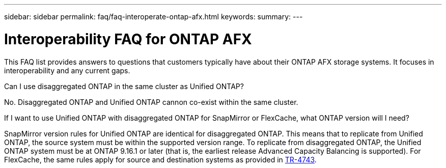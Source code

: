 ---
sidebar: sidebar
permalink: faq/faq-interoperate-ontap-afx.html
keywords: 
summary: 
---

= Interoperability FAQ for ONTAP AFX
:hardbreaks:
:nofooter:
:icons: font
:linkattrs:
:imagesdir: ../media/

[.lead]
This FAQ list provides answers to questions that customers typically have about their ONTAP AFX storage systems. It focuses in interoperability and any current gaps.

.Can I use disaggregated ONTAP in the same cluster as Unified ONTAP? 

No. Disaggregated ONTAP and Unified ONTAP cannon co-exist within the same cluster. 

.If I want to use Unified ONTAP with disaggregated ONTAP for SnapMirror or FlexCache, what ONTAP version will I need?

SnapMirror version rules for Unified ONTAP are identical for disaggregated ONTAP. This means that to replicate from Unified ONTAP, the source system must be within the supported version range. To replicate from disaggregated ONTAP, the Unified ONTAP system must be at ONTAP 9.16.1 or later (that is, the earliest release Advanced Capacity Balancing is supported). For FlexCache, the same rules apply for source and destination systems as provided in https://www.netapp.com/pdf.html?item=/media/7336-tr4743.pdf[TR-4743].
